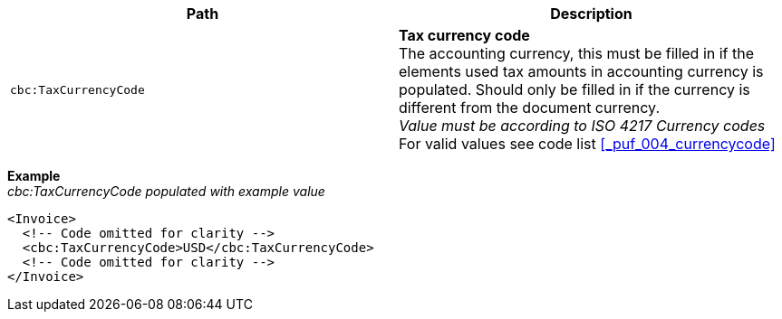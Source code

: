 |===
|Path |Description

|`cbc:TaxCurrencyCode`
|**Tax currency code** +
The accounting currency, this must be filled in if the elements used tax amounts in accounting currency is populated. Should only be filled in if the currency is different from the document currency. +
__Value must be according to ISO 4217 Currency codes__ +
For valid values see code list <<_puf_004_currencycode>>
|===
*Example* +
_cbc:TaxCurrencyCode populated with example value_
[source,xml]
----
<Invoice>
  <!-- Code omitted for clarity -->
  <cbc:TaxCurrencyCode>USD</cbc:TaxCurrencyCode>
  <!-- Code omitted for clarity -->
</Invoice>
----
